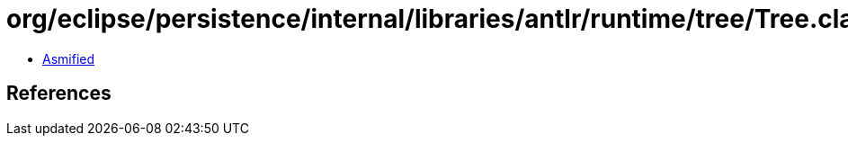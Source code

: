 = org/eclipse/persistence/internal/libraries/antlr/runtime/tree/Tree.class

 - link:Tree-asmified.java[Asmified]

== References

